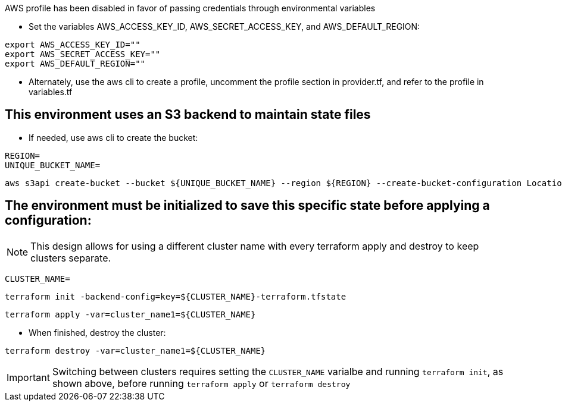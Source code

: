 .AWS profile has been disabled in favor of passing credentials through environmental variables
* Set the variables AWS_ACCESS_KEY_ID, AWS_SECRET_ACCESS_KEY, and AWS_DEFAULT_REGION:
----
export AWS_ACCESS_KEY_ID=""
export AWS_SECRET_ACCESS_KEY=""
export AWS_DEFAULT_REGION=""
----
* Alternately, use the aws cli to create a profile, uncomment the profile section in provider.tf, and refer to the profile in variables.tf

## This environment uses an S3 backend to maintain state files

* If needed, use aws cli to create the bucket:
----
REGION=
UNIQUE_BUCKET_NAME=
----
----
aws s3api create-bucket --bucket ${UNIQUE_BUCKET_NAME} --region ${REGION} --create-bucket-configuration LocationConstraint=${REGION}
----

## The environment must be initialized to save this specific state before applying a configuration:

NOTE: This design allows for using a different cluster name with every terraform apply and destroy to keep clusters separate.

----
CLUSTER_NAME=
----
----
terraform init -backend-config=key=${CLUSTER_NAME}-terraform.tfstate
----

----
terraform apply -var=cluster_name1=${CLUSTER_NAME}
----

* When finished, destroy the cluster:
----
terraform destroy -var=cluster_name1=${CLUSTER_NAME}
----

IMPORTANT: Switching between clusters requires setting the `CLUSTER_NAME` varialbe and running `terraform init`, as shown above, before running `terraform apply` or `terraform destroy`

